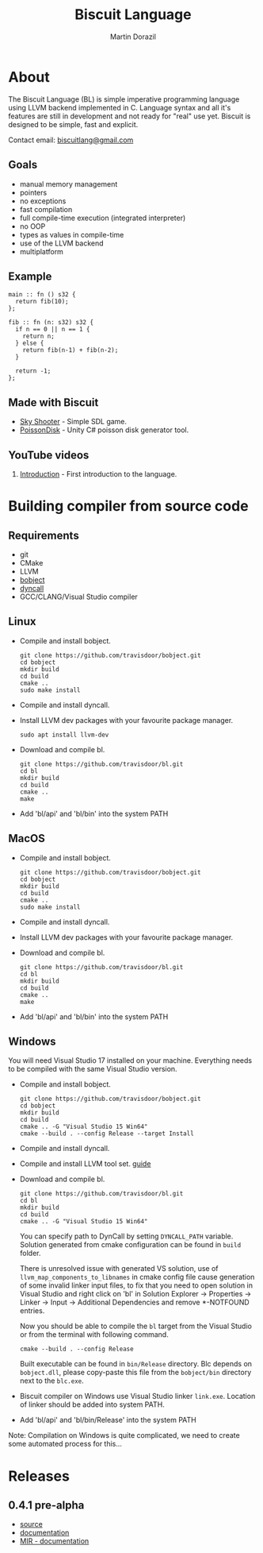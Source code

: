#+TITLE: Biscuit Language
#+AUTHOR: Martin Dorazil
#+EMAIL: biscuitlang@gmail.com

#+OPTIONS: toc:nil H:3 num:0 ^:nil pri:t
#+HTML_HEAD: <link rel="stylesheet" type="text/css" href="https://fniessen.github.io/org-html-themes/styles/readtheorg/css/htmlize.css"/>
#+HTML_HEAD: <link rel="stylesheet" type="text/css" href="https://fniessen.github.io/org-html-themes/styles/readtheorg/css/readtheorg.css"/>
#+HTML_HEAD: <script src="https://ajax.googleapis.com/ajax/libs/jquery/2.1.3/jquery.min.js"></script>
#+HTML_HEAD: <script src="https://maxcdn.bootstrapcdn.com/bootstrap/3.3.4/js/bootstrap.min.js"></script>
#+HTML_HEAD: <script type="text/javascript" src="https://fniessen.github.io/org-html-themes/styles/lib/js/jquery.stickytableheaders.min.js"></script>
#+HTML_HEAD: <script type="text/javascript" src="https://fniessen.github.io/org-html-themes/styles/readtheorg/js/readtheorg.js"></script>
#+MACRO: imglnk @@html:<a href="$1"><img src="$2"></a>@@

{{{imglnk(https://www.paypal.com/cgi-bin/webscr?cmd=_s-xclick&hosted_button_id=BRSWZ2U7A2TXG&source=url,https://img.shields.io/badge/Donate-PayPal-green.svg)}}}

#+TOC: headlines 2

* About
  The Biscuit Language (BL) is simple imperative programming language using LLVM backend implemented in C. Language syntax and all it's features are still in development and not ready for "real" use yet. Biscuit is designed to be simple, fast and explicit.
  
  Contact email: [[mailto:biscuitlang@gmail.com][biscuitlang@gmail.com]]

** Goals
   - manual memory management
   - pointers
   - no exceptions
   - fast compilation
   - full compile-time execution (integrated interpreter)
   - no OOP
   - types as values in compile-time
   - use of the LLVM backend
   - multiplatform
     
** Example
   #+BEGIN_SRC bl
   main :: fn () s32 {
     return fib(10);
   };
   
   fib :: fn (n: s32) s32 {
     if n == 0 || n == 1 {
       return n;
     } else {
       return fib(n-1) + fib(n-2);
     }
   
     return -1;
   };
   #+END_SRC
   
** Made with Biscuit
- [[https://github.com/travisdoor/skyshooter][Sky Shooter]] - Simple SDL game.
- [[https://github.com/travisdoor/PoissonDisk][PoissonDisk]] - Unity C# poisson disk generator tool.

** YouTube videos
1) [[https://www.youtube.com/watch?v=4UNTkqYakgI&t=22s][Introduction]] - First introduction to the language.

* Building compiler from source code
** Requirements
  - git
  - CMake
  - LLVM
  - [[https://github.com/travisdoor/bobject][bobject]]
  - [[http://www.dyncall.org][dyncall]]
  - GCC/CLANG/Visual Studio compiler

** Linux
   - Compile and install bobject.
    #+BEGIN_EXAMPLE
    git clone https://github.com/travisdoor/bobject.git
    cd bobject
    mkdir build
    cd build
    cmake ..
    sudo make install    
    #+END_EXAMPLE

   - Compile and install dyncall.
   - Install LLVM dev packages with your favourite package manager.
    #+BEGIN_EXAMPLE
    sudo apt install llvm-dev 
    #+END_EXAMPLE

   - Download and compile bl.
    #+BEGIN_EXAMPLE
    git clone https://github.com/travisdoor/bl.git
    cd bl
    mkdir build
    cd build
    cmake ..
    make
    #+END_EXAMPLE

   - Add 'bl/api' and 'bl/bin' into the system PATH

** MacOS
   - Compile and install bobject.
    #+BEGIN_EXAMPLE
    git clone https://github.com/travisdoor/bobject.git
    cd bobject
    mkdir build
    cd build
    cmake ..
    sudo make install    
    #+END_EXAMPLE

   - Compile and install dyncall.
   - Install LLVM dev packages with your favourite package manager.
   - Download and compile bl.
    #+BEGIN_EXAMPLE
    git clone https://github.com/travisdoor/bl.git
    cd bl
    mkdir build
    cd build
    cmake ..
    make
    #+END_EXAMPLE

   - Add 'bl/api' and 'bl/bin' into the system PATH

** Windows
   You will need Visual Studio 17 installed on your machine. Everything needs to be compiled with the same Visual Studio version.

   - Compile and install bobject.
    #+BEGIN_EXAMPLE
    git clone https://github.com/travisdoor/bobject.git
    cd bobject
    mkdir build
    cd build
    cmake .. -G "Visual Studio 15 Win64"
    cmake --build . --config Release --target Install   
    #+END_EXAMPLE

   - Compile and install dyncall.
   - Compile and install LLVM tool set. [[https://llvm.org/docs/GettingStartedVS.html][guide]]
   - Download and compile bl.
    #+BEGIN_EXAMPLE
    git clone https://github.com/travisdoor/bl.git
    cd bl
    mkdir build
    cd build
    cmake .. -G "Visual Studio 15 Win64"
    #+END_EXAMPLE

     You can specify path to DynCall by setting =DYNCALL_PATH= variable. Solution generated from cmake configuration can be found in =build= folder. 

     There is unresolved issue with generated VS solution, use of =llvm_map_components_to_libnames= in cmake config file cause generation of some invalid linker input files, to fix that you need to open solution in Visual Studio and right click on 'bl' in Solution Explorer -> Properties -> Linker -> Input -> Additional Dependencies and remove *-NOTFOUND entries. 

     Now you should be able to compile the =bl= target from the Visual Studio or from the terminal with following command.

    #+BEGIN_EXAMPLE
    cmake --build . --config Release
    #+END_EXAMPLE
     
     Built executable can be found in =bin/Release= directory. Blc depends on =bobject.dll=, please copy-paste this file from the =bobject/bin= directory next to the =blc.exe=.

   - Biscuit compiler on Windows use Visual Studio linker =link.exe=. Location of linker should be added into system PATH.
   - Add 'bl/api' and 'bl/bin/Release' into the system PATH
     

     Note: Compilation on Windows is quite complicated, we need to create some automated process for this...
* Releases
** 0.4.1 pre-alpha
- [[https://github.com/travisdoor/bl][source]]
- [[file:documentation.html][documentation]]
- [[file:MIR.html][MIR - documentation]]
  
